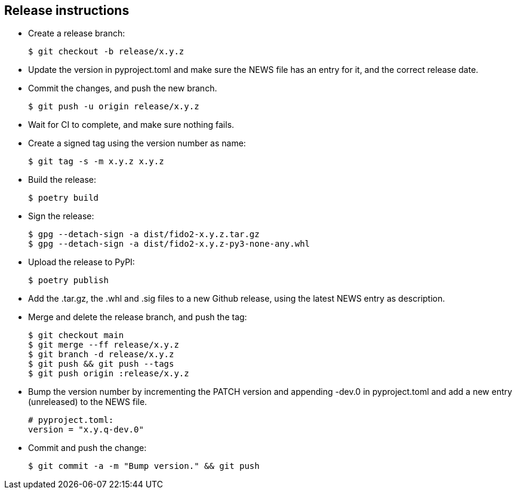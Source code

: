 == Release instructions
* Create a release branch:

  $ git checkout -b release/x.y.z

* Update the version in pyproject.toml and make sure the NEWS file has an entry
  for it, and the correct release date.
* Commit the changes, and push the new branch.

  $ git push -u origin release/x.y.z

* Wait for CI to complete, and make sure nothing fails.

* Create a signed tag using the version number as name:

  $ git tag -s -m x.y.z x.y.z

* Build the release:

  $ poetry build

* Sign the release:

  $ gpg --detach-sign -a dist/fido2-x.y.z.tar.gz
  $ gpg --detach-sign -a dist/fido2-x.y.z-py3-none-any.whl

* Upload the release to PyPI:

  $ poetry publish

* Add the .tar.gz, the .whl and .sig files to a new Github release, using the
  latest NEWS entry as description.

* Merge and delete the release branch, and push the tag:

  $ git checkout main
  $ git merge --ff release/x.y.z
  $ git branch -d release/x.y.z
  $ git push && git push --tags
  $ git push origin :release/x.y.z

* Bump the version number by incrementing the PATCH version and appending -dev.0
  in pyproject.toml and add a new entry (unreleased) to the NEWS file.

  # pyproject.toml:
  version = "x.y.q-dev.0"

* Commit and push the change:

  $ git commit -a -m "Bump version." && git push
